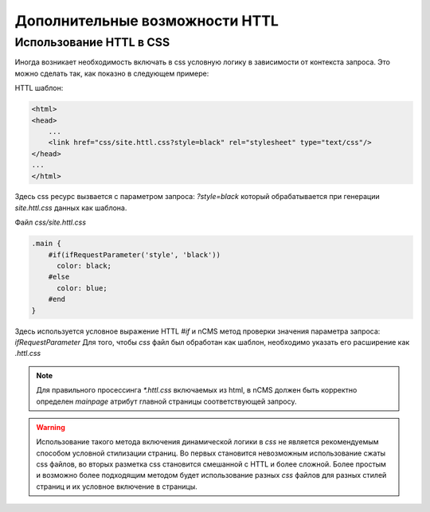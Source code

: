 .. httl_advanced:

Дополнительные возможности HTTL
===============================


Использование HTTL в CSS
------------------------

Иногда возникает необходимость включать в css условную логику в зависимости от контекста запроса.
Это можно сделать так, как показно в следующем примере:

HTTL шаблон:

.. code-block:: html

    <html>
    <head>
        ...
        <link href="css/site.httl.css?style=black" rel="stylesheet" type="text/css"/>
    </head>
    ...
    </html>

Здесь css ресурс вызвается с параметром запроса: `?style=black` который обрабатывается при
генерации `site.httl.css` данных как шаблона.


Файл `css/site.httl.css`

.. code-block:: css

    .main {
        #if(ifRequestParameter('style', 'black'))
          color: black;
        #else
          color: blue;
        #end
    }

Здесь используется условное выражение HTTL `#if` и nCMS метод проверки значения параметра запроса: `ifRequestParameter`
Для того, чтобы `css` файл был обработан как шаблон, необходимо указать его расширение как `.httl.css`

.. note::

    Для правильного просессинга `*.httl.css` включаемых из html, в nCMS
    должен быть корректно определен `mainpage` атрибут главной страницы
    соответствующей запросу.

.. warning::

    Использование такого метода включения динамической логики в `css` не является
    рекомендуемым способом условной стилизации страниц. Во первых становится невозможным использование
    сжаты css файлов, во вторых разметка css становится смешанной с HTTL и более сложной.
    Более простым и возможно более подходящим методом будет использование разных `css` файлов для разных стилей страниц
    и их условное включение в страницы.



